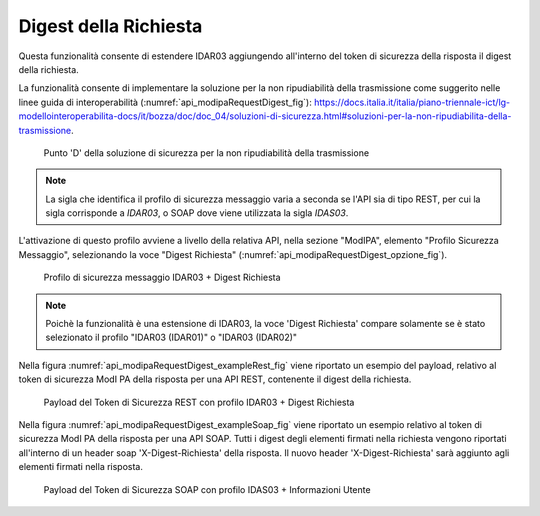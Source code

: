 .. _modipa_requestDigest:

Digest della Richiesta
~~~~~~~~~~~~~~~~~~~~~~~

Questa funzionalità consente di estendere IDAR03 aggiungendo all'interno del token di sicurezza della risposta il digest della richiesta. 

La funzionalità consente di implementare la soluzione per la non ripudiabilità della trasmissione come suggerito nelle linee guida di interoperabilità (:numref:`api_modipaRequestDigest_fig`): https://docs.italia.it/italia/piano-triennale-ict/lg-modellointeroperabilita-docs/it/bozza/doc/doc_04/soluzioni-di-sicurezza.html#soluzioni-per-la-non-ripudiabilita-della-trasmissione.

  .. figure:: ../../_figure_console/modipa_api_requestDigest.png
    :scale: 50%
    :align: center
    :name: api_modipaRequestDigest_fig

    Punto 'D' della soluzione di sicurezza per la non ripudiabilità della trasmissione

.. note::
    La sigla che identifica il profilo di sicurezza messaggio varia a seconda se l'API sia di tipo REST, per cui la sigla corrisponde a *IDAR03*, o SOAP dove viene utilizzata la sigla *IDAS03*.

L'attivazione di questo profilo avviene a livello della relativa API, nella sezione "ModIPA", elemento "Profilo Sicurezza Messaggio", selezionando la voce "Digest Richiesta" (:numref:`api_modipaRequestDigest_opzione_fig`).

  .. figure:: ../../_figure_console/modipa_api_requestDigest_opzione.png
    :scale: 50%
    :align: center
    :name: api_modipaRequestDigest_opzione_fig

    Profilo di sicurezza messaggio IDAR03 + Digest Richiesta

.. note::
    Poichè la funzionalità è una estensione di IDAR03, la voce 'Digest Richiesta' compare solamente se è stato selezionato il profilo "IDAR03 (IDAR01)" o "IDAR03 (IDAR02)"

Nella figura :numref:`api_modipaRequestDigest_exampleRest_fig` viene riportato un esempio del payload, relativo al token di sicurezza ModI PA della risposta per una API REST, contenente il digest della richiesta.

  .. figure:: ../../_figure_console/modipa_api_requestDigest_example_rest.png
    :scale: 50%
    :align: center
    :name: api_modipaRequestDigest_exampleRest_fig

    Payload del Token di Sicurezza REST con profilo IDAR03 + Digest Richiesta

Nella figura :numref:`api_modipaRequestDigest_exampleSoap_fig` viene riportato un esempio relativo al token di sicurezza ModI PA della risposta per una API SOAP. Tutti i digest degli elementi firmati nella richiesta vengono riportati all'interno di un header soap 'X-Digest-Richiesta' della risposta. Il nuovo header 'X-Digest-Richiesta' sarà aggiunto agli elementi firmati nella risposta.

  .. figure:: ../../_figure_console/modipa_api_requestDigest_example_soap.png
    :scale: 50%
    :align: center
    :name: api_modipaRequestDigest_exampleSoap_fig

    Payload del Token di Sicurezza SOAP con profilo IDAS03 + Informazioni Utente

